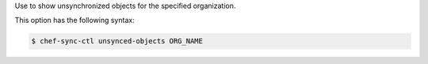 .. The contents of this file are included in multiple topics.
.. This file describes a command or a sub-command for chef-sync-ctl.
.. This file should not be changed in a way that hinders its ability to appear in multiple documentation sets.

Use to show unsynchronized objects for the specified organization.

This option has the following syntax:

.. code-block:: bash

   $ chef-sync-ctl unsynced-objects ORG_NAME
